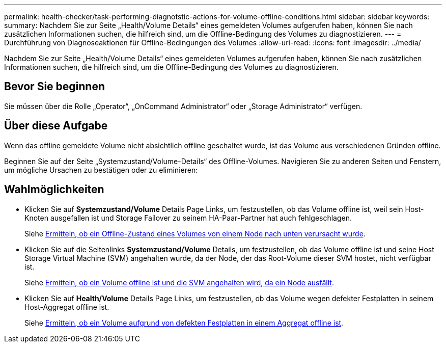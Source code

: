 ---
permalink: health-checker/task-performing-diagnotstic-actions-for-volume-offline-conditions.html 
sidebar: sidebar 
keywords:  
summary: Nachdem Sie zur Seite „Health/Volume Details“ eines gemeldeten Volumes aufgerufen haben, können Sie nach zusätzlichen Informationen suchen, die hilfreich sind, um die Offline-Bedingung des Volumes zu diagnostizieren. 
---
= Durchführung von Diagnoseaktionen für Offline-Bedingungen des Volumes
:allow-uri-read: 
:icons: font
:imagesdir: ../media/


[role="lead"]
Nachdem Sie zur Seite „Health/Volume Details“ eines gemeldeten Volumes aufgerufen haben, können Sie nach zusätzlichen Informationen suchen, die hilfreich sind, um die Offline-Bedingung des Volumes zu diagnostizieren.



== Bevor Sie beginnen

Sie müssen über die Rolle „Operator“, „OnCommand Administrator“ oder „Storage Administrator“ verfügen.



== Über diese Aufgabe

Wenn das offline gemeldete Volume nicht absichtlich offline geschaltet wurde, ist das Volume aus verschiedenen Gründen offline.

Beginnen Sie auf der Seite „Systemzustand/Volume-Details“ des Offline-Volumes. Navigieren Sie zu anderen Seiten und Fenstern, um mögliche Ursachen zu bestätigen oder zu eliminieren:



== Wahlmöglichkeiten

* Klicken Sie auf *Systemzustand/Volume* Details Page Links, um festzustellen, ob das Volume offline ist, weil sein Host-Knoten ausgefallen ist und Storage Failover zu seinem HA-Paar-Partner hat auch fehlgeschlagen.
+
Siehe xref:task-determining-if-a-volume-offline-condition-is-caused-by-a-down-cluster-node.adoc[Ermitteln, ob ein Offline-Zustand eines Volumes von einem Node nach unten verursacht wurde].

* Klicken Sie auf die Seitenlinks *Systemzustand/Volume* Details, um festzustellen, ob das Volume offline ist und seine Host Storage Virtual Machine (SVM) angehalten wurde, da der Node, der das Root-Volume dieser SVM hostet, nicht verfügbar ist.
+
Siehe xref:task-determining-if-a-volume-is-offline-and-its-svm-is-stopped-because-a-cluster-node-is-down.adoc[Ermitteln, ob ein Volume offline ist und die SVM angehalten wird, da ein Node ausfällt].

* Klicken Sie auf *Health/Volume* Details Page Links, um festzustellen, ob das Volume wegen defekter Festplatten in seinem Host-Aggregat offline ist.
+
Siehe xref:task-determining-if-a-volume-is-offline-because-of-broken-disks-in-an-aggregate.adoc[Ermitteln, ob ein Volume aufgrund von defekten Festplatten in einem Aggregat offline ist].


